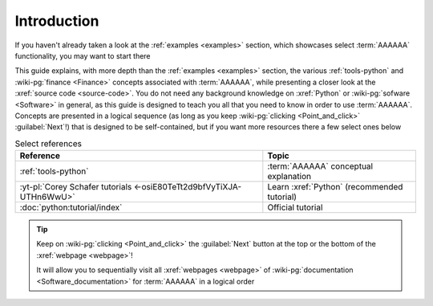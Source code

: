 .. 0.3.0

.. _user-intro:

############
Introduction
############

If you haven't already taken a look at the :ref:`examples <examples>`
section, which showcases select :term:`AAAAAA` functionality, you may want to
start there

This guide explains, with more depth than the
:ref:`examples <examples>` section, the various :ref:`tools-python` and
:wiki-pg:`finance <Finance>` concepts associated with :term:`AAAAAA`, while
presenting a closer look at the :xref:`source code <source-code>`. You do not
need any background knowledge on :xref:`Python` or
:wiki-pg:`sofware <Software>` in general, as this guide is designed to teach
you all that you need to know in order to use :term:`AAAAAA`. Concepts are
presented in a logical sequence (as long as you keep
:wiki-pg:`clicking <Point_and_click>` :guilabel:`Next`!) that is designed to
be self-contained, but if you want more resources there a few select ones below

.. csv-table:: Select references
   :header: Reference, Topic
   :align: center

   :ref:`tools-python`, :term:`AAAAAA` conceptual explanation
   :yt-pl:`Corey Schafer tutorials <-osiE80TeTt2d9bfVyTiXJA-UTHn6WwU>`, "Learn
   :xref:`Python` (recommended tutorial)"
   :doc:`python:tutorial/index`, Official tutorial

.. tip::

   Keep on :wiki-pg:`clicking <Point_and_click>` the :guilabel:`Next` button
   at the top or the bottom of the :xref:`webpage <webpage>`!

   It will allow you to sequentially visit all :xref:`webpages <webpage>` of
   :wiki-pg:`documentation <Software_documentation>` for :term:`AAAAAA`
   in a logical order
